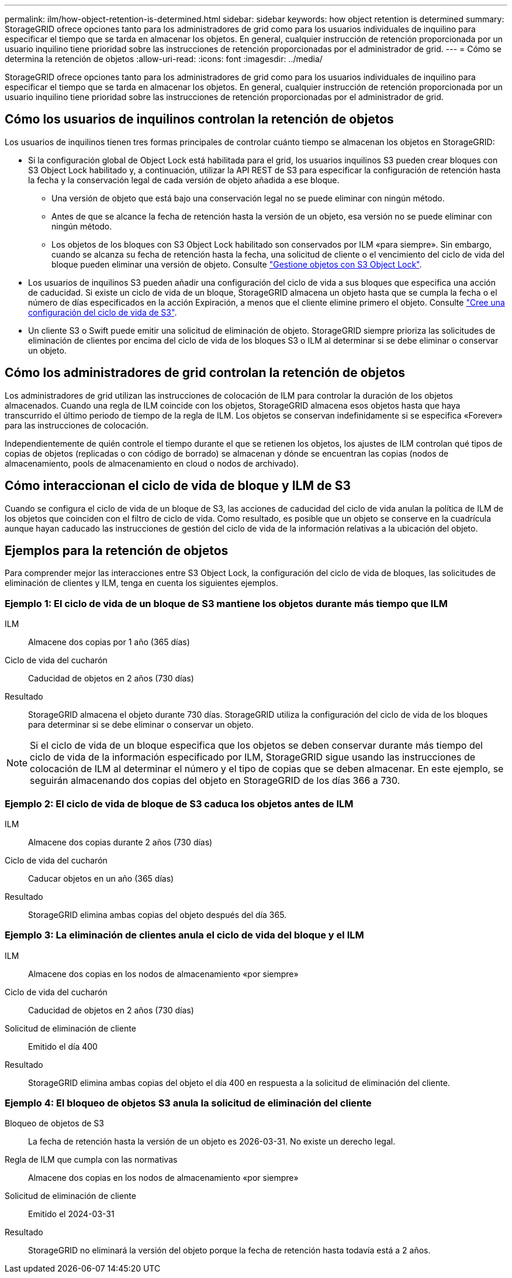 ---
permalink: ilm/how-object-retention-is-determined.html 
sidebar: sidebar 
keywords: how object retention is determined 
summary: StorageGRID ofrece opciones tanto para los administradores de grid como para los usuarios individuales de inquilino para especificar el tiempo que se tarda en almacenar los objetos. En general, cualquier instrucción de retención proporcionada por un usuario inquilino tiene prioridad sobre las instrucciones de retención proporcionadas por el administrador de grid. 
---
= Cómo se determina la retención de objetos
:allow-uri-read: 
:icons: font
:imagesdir: ../media/


[role="lead"]
StorageGRID ofrece opciones tanto para los administradores de grid como para los usuarios individuales de inquilino para especificar el tiempo que se tarda en almacenar los objetos. En general, cualquier instrucción de retención proporcionada por un usuario inquilino tiene prioridad sobre las instrucciones de retención proporcionadas por el administrador de grid.



== Cómo los usuarios de inquilinos controlan la retención de objetos

Los usuarios de inquilinos tienen tres formas principales de controlar cuánto tiempo se almacenan los objetos en StorageGRID:

* Si la configuración global de Object Lock está habilitada para el grid, los usuarios inquilinos S3 pueden crear bloques con S3 Object Lock habilitado y, a continuación, utilizar la API REST de S3 para especificar la configuración de retención hasta la fecha y la conservación legal de cada versión de objeto añadida a ese bloque.
+
** Una versión de objeto que está bajo una conservación legal no se puede eliminar con ningún método.
** Antes de que se alcance la fecha de retención hasta la versión de un objeto, esa versión no se puede eliminar con ningún método.
** Los objetos de los bloques con S3 Object Lock habilitado son conservados por ILM «para siempre». Sin embargo, cuando se alcanza su fecha de retención hasta la fecha, una solicitud de cliente o el vencimiento del ciclo de vida del bloque pueden eliminar una versión de objeto. Consulte link:managing-objects-with-s3-object-lock.html["Gestione objetos con S3 Object Lock"].


* Los usuarios de inquilinos S3 pueden añadir una configuración del ciclo de vida a sus bloques que especifica una acción de caducidad. Si existe un ciclo de vida de un bloque, StorageGRID almacena un objeto hasta que se cumpla la fecha o el número de días especificados en la acción Expiración, a menos que el cliente elimine primero el objeto. Consulte link:../s3/create-s3-lifecycle-configuration.html["Cree una configuración del ciclo de vida de S3"].
* Un cliente S3 o Swift puede emitir una solicitud de eliminación de objeto. StorageGRID siempre prioriza las solicitudes de eliminación de clientes por encima del ciclo de vida de los bloques S3 o ILM al determinar si se debe eliminar o conservar un objeto.




== Cómo los administradores de grid controlan la retención de objetos

Los administradores de grid utilizan las instrucciones de colocación de ILM para controlar la duración de los objetos almacenados. Cuando una regla de ILM coincide con los objetos, StorageGRID almacena esos objetos hasta que haya transcurrido el último periodo de tiempo de la regla de ILM. Los objetos se conservan indefinidamente si se especifica «Forever» para las instrucciones de colocación.

Independientemente de quién controle el tiempo durante el que se retienen los objetos, los ajustes de ILM controlan qué tipos de copias de objetos (replicadas o con código de borrado) se almacenan y dónde se encuentran las copias (nodos de almacenamiento, pools de almacenamiento en cloud o nodos de archivado).



== Cómo interaccionan el ciclo de vida de bloque y ILM de S3

Cuando se configura el ciclo de vida de un bloque de S3, las acciones de caducidad del ciclo de vida anulan la política de ILM de los objetos que coinciden con el filtro de ciclo de vida. Como resultado, es posible que un objeto se conserve en la cuadrícula aunque hayan caducado las instrucciones de gestión del ciclo de vida de la información relativas a la ubicación del objeto.



== Ejemplos para la retención de objetos

Para comprender mejor las interacciones entre S3 Object Lock, la configuración del ciclo de vida de bloques, las solicitudes de eliminación de clientes y ILM, tenga en cuenta los siguientes ejemplos.



=== Ejemplo 1: El ciclo de vida de un bloque de S3 mantiene los objetos durante más tiempo que ILM

ILM:: Almacene dos copias por 1 año (365 días)
Ciclo de vida del cucharón:: Caducidad de objetos en 2 años (730 días)
Resultado:: StorageGRID almacena el objeto durante 730 días. StorageGRID utiliza la configuración del ciclo de vida de los bloques para determinar si se debe eliminar o conservar un objeto.



NOTE: Si el ciclo de vida de un bloque especifica que los objetos se deben conservar durante más tiempo del ciclo de vida de la información especificado por ILM, StorageGRID sigue usando las instrucciones de colocación de ILM al determinar el número y el tipo de copias que se deben almacenar. En este ejemplo, se seguirán almacenando dos copias del objeto en StorageGRID de los días 366 a 730.



=== Ejemplo 2: El ciclo de vida de bloque de S3 caduca los objetos antes de ILM

ILM:: Almacene dos copias durante 2 años (730 días)
Ciclo de vida del cucharón:: Caducar objetos en un año (365 días)
Resultado:: StorageGRID elimina ambas copias del objeto después del día 365.




=== Ejemplo 3: La eliminación de clientes anula el ciclo de vida del bloque y el ILM

ILM:: Almacene dos copias en los nodos de almacenamiento «por siempre»
Ciclo de vida del cucharón:: Caducidad de objetos en 2 años (730 días)
Solicitud de eliminación de cliente:: Emitido el día 400
Resultado:: StorageGRID elimina ambas copias del objeto el día 400 en respuesta a la solicitud de eliminación del cliente.




=== Ejemplo 4: El bloqueo de objetos S3 anula la solicitud de eliminación del cliente

Bloqueo de objetos de S3:: La fecha de retención hasta la versión de un objeto es 2026-03-31. No existe un derecho legal.
Regla de ILM que cumpla con las normativas:: Almacene dos copias en los nodos de almacenamiento «por siempre»
Solicitud de eliminación de cliente:: Emitido el 2024-03-31
Resultado:: StorageGRID no eliminará la versión del objeto porque la fecha de retención hasta todavía está a 2 años.

